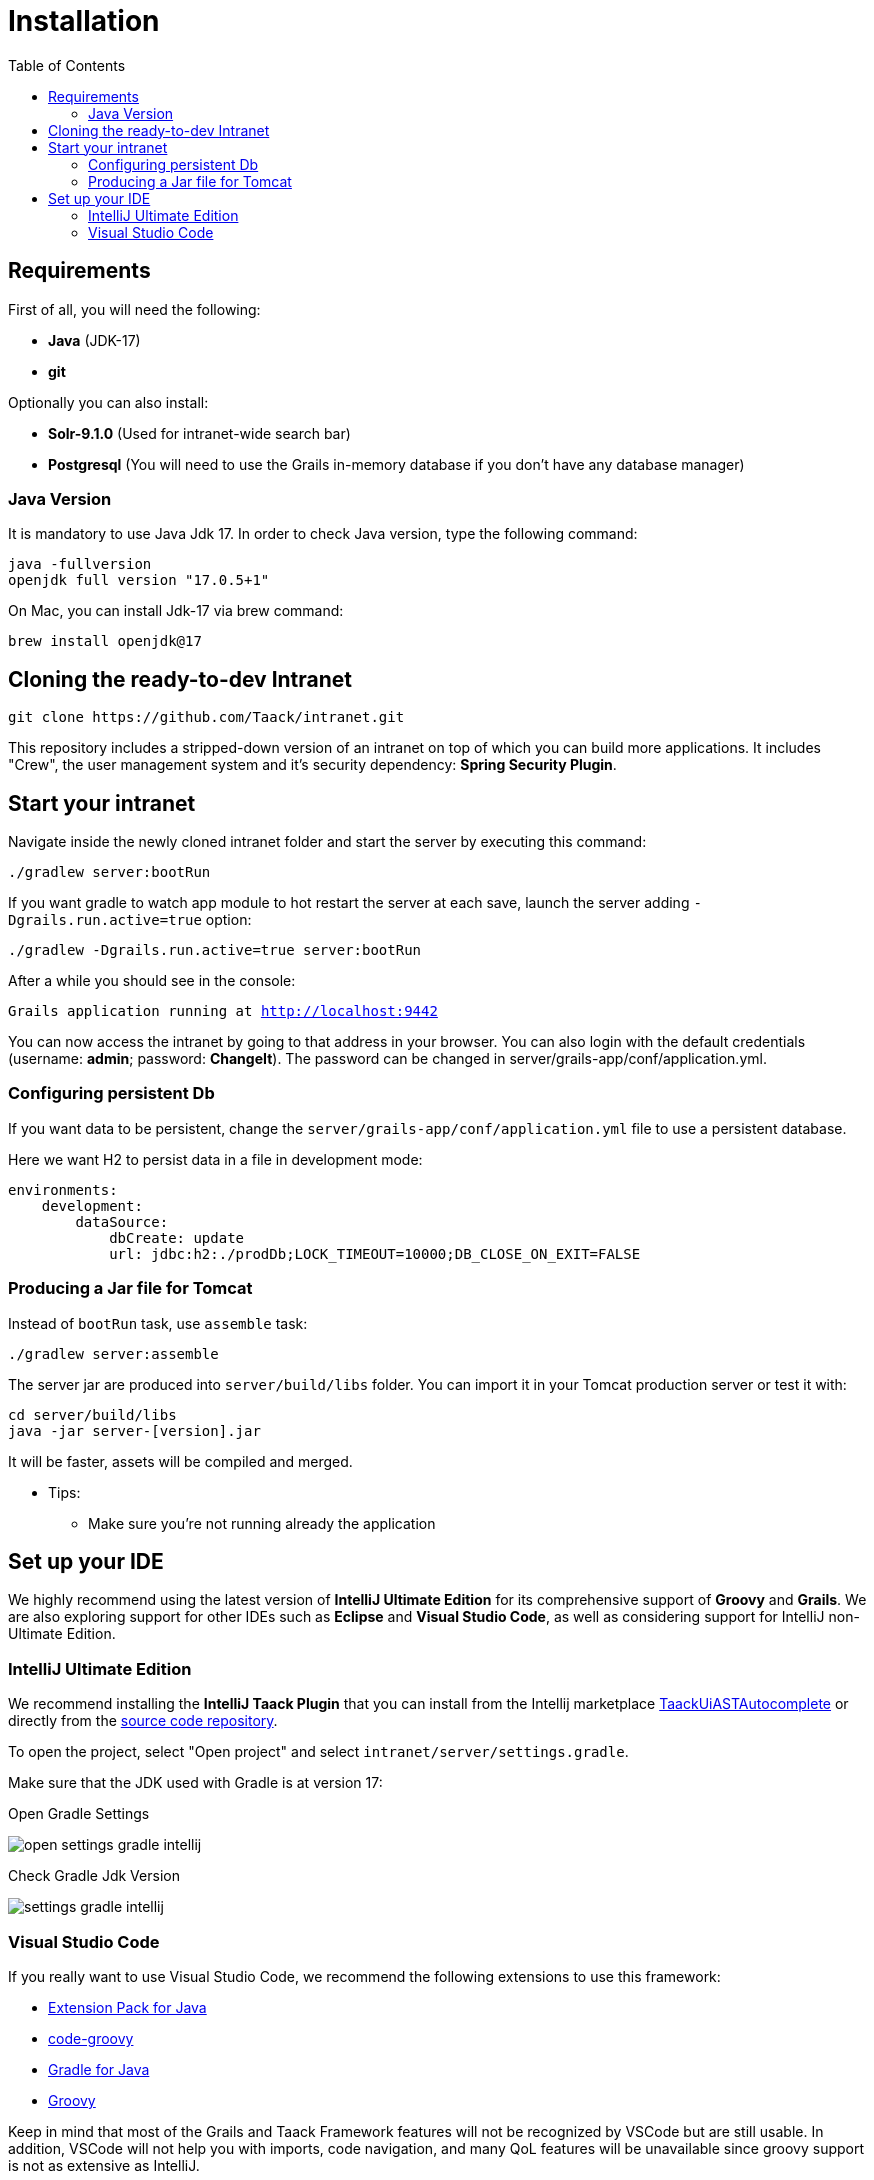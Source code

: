 = Installation
:doctype: book
:taack-category: 1
:toc:

== Requirements

First of all, you will need the following:

* *Java* (JDK-17)
* *git*

Optionally you can also install:

* *Solr-9.1.0* (Used for intranet-wide search bar)
* *Postgresql* (You will need to use the Grails in-memory database if you don't have any database manager)

=== Java Version

It is mandatory to use Java Jdk 17. In order to check Java version, type the following command:

[sh]
----
java -fullversion
openjdk full version "17.0.5+1"
----

On Mac, you can install Jdk-17 via brew command:

[sh]
----
brew install openjdk@17
----

== Cloning the ready-to-dev Intranet

[,bash]
----
git clone https://github.com/Taack/intranet.git
----

This repository includes a stripped-down version of an intranet on top of which you can build more applications. It includes "Crew", the user management system and it's security dependency: *Spring Security Plugin*.

== Start your intranet

Navigate inside the newly cloned intranet folder and start the server by executing this command:

[,bash]
----
./gradlew server:bootRun
----

If you want gradle to watch app module to hot restart the server at each save, launch the server adding `-Dgrails.run.active=true` option:

[,bash]
----
./gradlew -Dgrails.run.active=true server:bootRun
----


After a while you should see in the console:

`Grails application running at http://localhost:9442`


You can now access the intranet by going to that address in your browser. You can also login with the default credentials (username: *admin*; password: *ChangeIt*). The password can be changed in server/grails-app/conf/application.yml.

=== Configuring persistent Db

If you want data to be persistent, change the `server/grails-app/conf/application.yml` file to use a persistent database.

Here we want H2 to persist data in a file in development mode:

[source,yaml]
----
environments:
    development:
        dataSource:
            dbCreate: update
            url: jdbc:h2:./prodDb;LOCK_TIMEOUT=10000;DB_CLOSE_ON_EXIT=FALSE
----

=== Producing a Jar file for Tomcat

Instead of `bootRun` task, use `assemble` task:

[source,bash]
----
./gradlew server:assemble
----

The server jar are produced into `server/build/libs` folder. You can import it in your Tomcat production server or test it with:

[source,bash]
----
cd server/build/libs
java -jar server-[version].jar
----

It will be faster, assets will be compiled and merged.

* Tips:
** Make sure you're not running already the application

== Set up your IDE


We highly recommend using the latest version of *IntelliJ Ultimate Edition* for its comprehensive support of *Groovy* and *Grails*. We are also exploring support for other IDEs such as *Eclipse* and *Visual Studio Code*, as well as considering support for IntelliJ non-Ultimate Edition.

=== IntelliJ Ultimate Edition

We recommend installing the *IntelliJ Taack Plugin* that you can install from the Intellij marketplace https://plugins.jetbrains.com/plugin/20792-taackuiastautocomplete[TaackUiASTAutocomplete] or directly from the https://github.com/Taack/infra/releases/tag/v0.1[source code repository].

To open the project, select "Open project" and select `intranet/server/settings.gradle`.

Make sure that the JDK used with Gradle is at version 17:

.Open Gradle Settings
image:open-settings-gradle-intellij.webp[]

.Check Gradle Jdk Version
image:settings-gradle-intellij.webp[]


=== Visual Studio Code

If you really want to use Visual Studio Code, we recommend the following extensions to use this framework:

* https://marketplace.visualstudio.com/items?itemName=vscjava.vscode-java-pack[Extension Pack for Java]
* https://marketplace.visualstudio.com/items?itemName=marlon407.code-groovy[code-groovy]
* https://marketplace.visualstudio.com/items?itemName=vscjava.vscode-gradle[Gradle for Java]
* https://marketplace.visualstudio.com/items?itemName=MellowMarshmallow.groovy[Groovy]

Keep in mind that most of the Grails and Taack Framework features will not be recognized by VSCode but are still usable. In addition, VSCode will not help you with imports, code navigation, and many QoL features will be unavailable since groovy support is not as extensive as IntelliJ.
